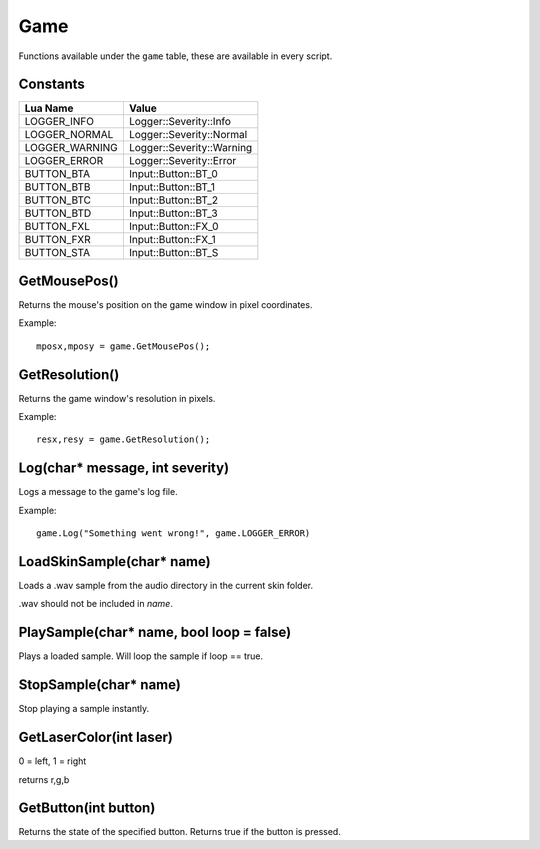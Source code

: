 Game
====
Functions available under the ``game`` table, these are available in every script.

Constants
*********

+--------------------+------------------------------+
|    Lua Name        |         Value                |
+====================+==============================+
|LOGGER_INFO         | Logger::Severity::Info       |
+--------------------+------------------------------+
|LOGGER_NORMAL       | Logger::Severity::Normal     |
+--------------------+------------------------------+
|LOGGER_WARNING      | Logger::Severity::Warning    |
+--------------------+------------------------------+
|LOGGER_ERROR        | Logger::Severity::Error      |
+--------------------+------------------------------+
|BUTTON_BTA          | Input::Button::BT_0          |
+--------------------+------------------------------+
|BUTTON_BTB          | Input::Button::BT_1          |
+--------------------+------------------------------+
|BUTTON_BTC          | Input::Button::BT_2          |
+--------------------+------------------------------+
|BUTTON_BTD          | Input::Button::BT_3          |
+--------------------+------------------------------+
|BUTTON_FXL          | Input::Button::FX_0          |
+--------------------+------------------------------+
|BUTTON_FXR          | Input::Button::FX_1          |
+--------------------+------------------------------+
|BUTTON_STA          | Input::Button::BT_S          |
+--------------------+------------------------------+


GetMousePos()
*************
Returns the mouse's position on the game window in pixel coordinates.

Example::

    mposx,mposy = game.GetMousePos();


GetResolution()
***************
Returns the game window's resolution in pixels.

Example::

    resx,resy = game.GetResolution();


Log(char* message, int severity)
********************************
Logs a message to the game's log file.

Example::

    game.Log("Something went wrong!", game.LOGGER_ERROR)
    

LoadSkinSample(char* name)
********************************
Loads a .wav sample from the audio directory in the current skin folder.

.wav should not be included in *name*.


PlaySample(char* name, bool loop = false)
*******************************************
Plays a loaded sample. Will loop the sample if loop == true.


StopSample(char* name)
*******************************************
Stop playing a sample instantly.


GetLaserColor(int laser)
************************
0 = left, 1 = right

returns r,g,b

GetButton(int button)
*********************
Returns the state of the specified button. Returns true if the button is pressed.